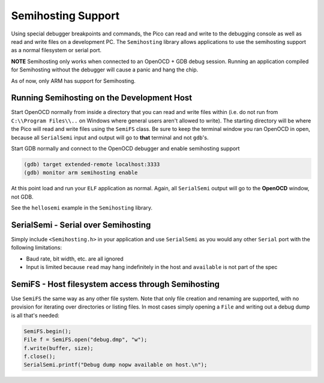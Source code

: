 Semihosting Support
===================

Using special debugger breakpoints and commands, the Pico can read and write to the debugging console as well
as read and write files on a development PC.  The ``Semihosting`` library allows applications to use the
semihosting support as a normal filesystem or serial port.

**NOTE** Semihosting only works when connected to an OpenOCD + GDB debug session.  Running an application
compiled for Semihosting without the debugger will cause a panic and hang the chip.

As of now, only ARM has support for Semihosting.

Running Semihosting on the Development Host
-------------------------------------------

Start OpenOCD normally from inside a directory that you can read and write files within (i.e. do not run from
``C:\\Program Files\\..`` on Windows where general users aren't allowed to write).  The starting
directory will be where the Pico will read and write files using the ``SemiFS`` class.
Be sure to keep the terminal window you ran OpenOCD in open, because all ``SerialSemi`` input and output
will go to **that** terminal and not ``gdb``'s.

Start GDB normally and connect to the OpenOCD debugger and enable semihosting support

.. code::

    (gdb) target extended-remote localhost:3333
    (gdb) monitor arm semihosting enable

At this point load and run your ``ELF`` application as normal.  Again, all ``SerialSemi`` output will go
to the **OpenOCD** window, not GDB.

See the ``hellosemi`` example in the ``Semihosting`` library.

SerialSemi - Serial over Semihosting
------------------------------------

Simply include ``<Semihosting.h>`` in your application and use ``SerialSemi`` as you would any other
``Serial`` port with the following limitations:

* Baud rate, bit width, etc. are all ignored
* Input is limited because ``read`` may hang indefinitely in the host and ``available`` is not part of the spec

SemiFS - Host filesystem access through Semihosting
---------------------------------------------------

Use ``SemiFS`` the same way as any other file system.  Note that only file creation and renaming are supported, with
no provision for iterating over directories or listing files.  In most cases simply opening a ``File`` and writing out
a debug dump is all that's needed:

.. code::

    SemiFS.begin();
    File f = SemiFS.open("debug.dmp", "w");
    f.write(buffer, size);
    f.close();
    SerialSemi.printf("Debug dump nopw available on host.\n");
